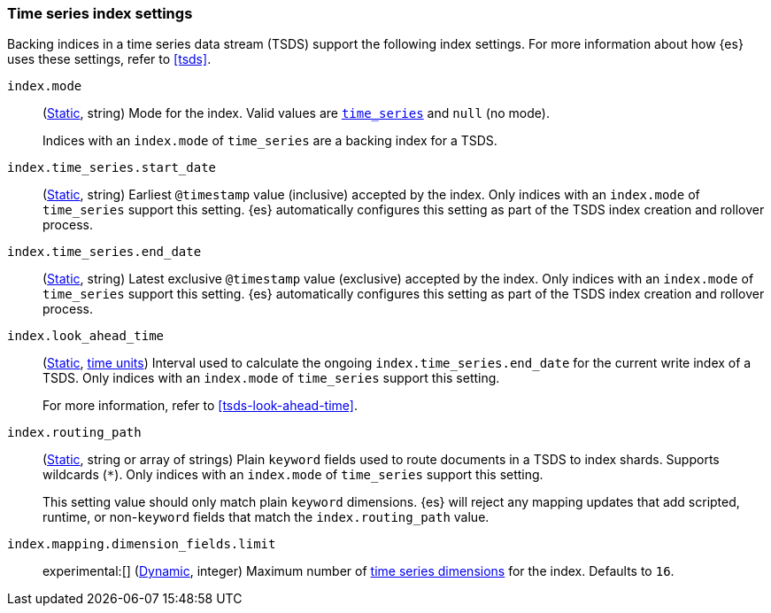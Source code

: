 [[tsds-index-settings]]
=== Time series index settings

Backing indices in a time series data stream (TSDS) support the following index
settings. For more information about how {es} uses these settings, refer to
<<tsds>>.

[[index-mode]]
`index.mode`::
(<<_static_index_settings,Static>>, string) Mode for the index. Valid values are
<<time-series-mode,`time_series`>> and `null` (no mode).
+
Indices with an `index.mode` of `time_series` are a backing index for a TSDS.

[[index-time-series-start-date]]
`index.time_series.start_date`::
(<<_static_index_settings,Static>>, string) Earliest `@timestamp`
value (inclusive) accepted by the index. Only indices with an `index.mode` of
`time_series` support this setting. {es} automatically configures this setting
as part of the TSDS index creation and rollover process.

[[index-time-series-end-date]]
`index.time_series.end_date`::
(<<_static_index_settings,Static>>, string) Latest exclusive `@timestamp`
value (exclusive) accepted by the index. Only indices with an `index.mode` of
`time_series` support this setting. {es} automatically configures this setting
as part of the TSDS index creation and rollover process.

[[index-look-ahead-time]]
`index.look_ahead_time`::
(<<_static_index_settings,Static>>, <<time-units,time units>>) Interval used to
calculate the ongoing `index.time_series.end_date` for the current write index
of a TSDS. Only indices with an `index.mode` of `time_series` support this
setting.
+
For more information, refer to <<tsds-look-ahead-time>>.

[[index-routing-path]]
`index.routing_path`::
(<<_static_index_settings,Static>>, string or array of strings) Plain `keyword`
fields used to route documents in a TSDS to index shards. Supports wildcards
(`*`). Only indices with an `index.mode` of `time_series` support this setting.
+
This setting value should only match plain `keyword` dimensions. {es} will
reject any mapping updates that add scripted, runtime, or non-`keyword` fields
that match the `index.routing_path` value.

[[index-mapping-dimension-fields-limit]]
// tag::dimensions-limit[]
`index.mapping.dimension_fields.limit`::
experimental:[] (<<dynamic-index-settings,Dynamic>>, integer)
Maximum number of <<time-series-dimension,time series dimensions>> for the
index. Defaults to `16`.
// end::dimensions-limit[]